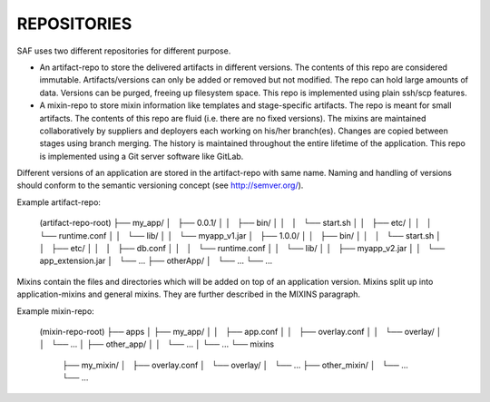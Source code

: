 REPOSITORIES
------------
SAF uses two different repositories for different purpose.

- An artifact-repo to store the delivered artifacts in different versions. The
  contents of this repo are considered immutable. Artifacts/versions can only
  be added or removed but not modified. The repo can hold large amounts of
  data. Versions can be purged, freeing up filesystem space. This repo is
  implemented using plain ssh/scp features.
- A mixin-repo to store mixin information like templates and stage-specific
  artifacts. The repo is meant for small artifacts. The contents of this repo
  are fluid (i.e. there are no fixed versions). The mixins are maintained
  collaboratively by suppliers and deployers each working on his/her
  branch(es). Changes are copied between stages using branch merging. The
  history is maintained throughout the entire lifetime of the application.
  This repo is implemented using a Git server software like GitLab.

Different versions of an application are stored in the artifact-repo with
same name. Naming and handling of versions should conform to the semantic
versioning concept (see http://semver.org/).

Example artifact-repo:

    (artifact-repo-root)
    ├── my_app/
    │   ├── 0.0.1/
    │   │   ├── bin/
    │   │   │   └── start.sh
    │   │   ├── etc/
    │   │   │   └── runtime.conf
    │   │   └── lib/
    │   │       └── myapp_v1.jar
    │   ├── 1.0.0/
    │   │   ├── bin/
    │   │   │   └── start.sh
    │   │   ├── etc/
    │   │   │   ├── db.conf
    │   │   │   └── runtime.conf
    │   │   └── lib/
    │   │       ├── myapp_v2.jar
    │   │       └── app_extension.jar
    │   └── ...
    ├── otherApp/
    │   └── ...
    └── ...


Mixins contain the files and directories which will be added on top of an
application version. Mixins split up into application-mixins and general
mixins. They are further described in the MIXINS paragraph.

Example mixin-repo:

    (mixin-repo-root)
    ├── apps
    │   ├── my_app/
    │   │   ├── app.conf
    │   │   ├── overlay.conf
    │   │   └── overlay/
    │   │       └── ...
    │   ├── other_app/
    │   │   └── ...
    │   └── ...
    └── mixins
        ├── my_mixin/
        │   ├── overlay.conf
        │   └── overlay/
        │       └── ...
        ├── other_mixin/
        │   └── ...
        └── ...

